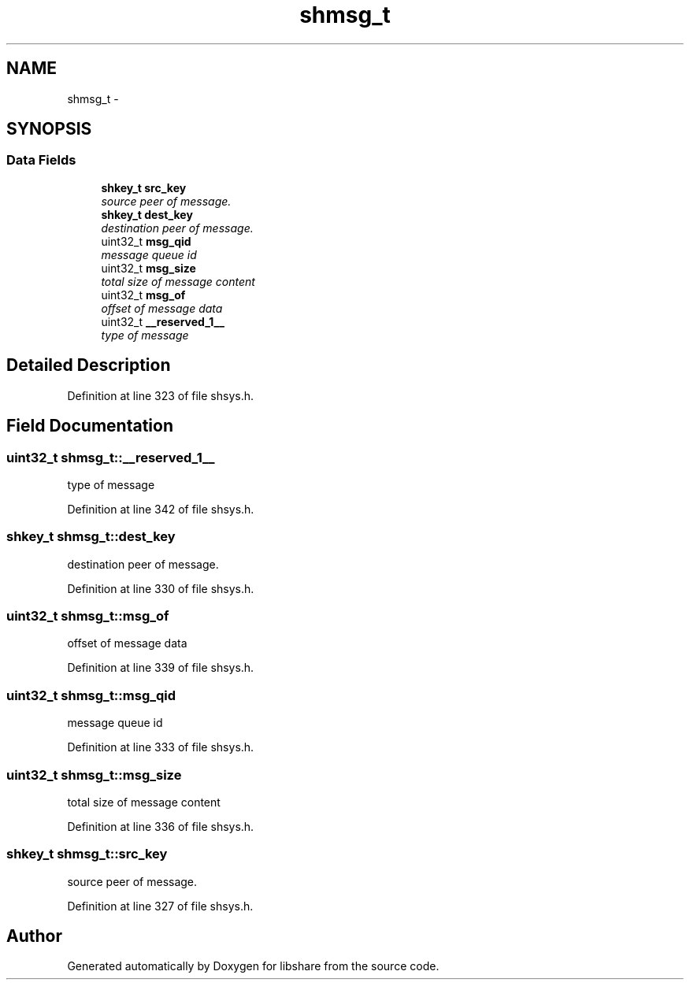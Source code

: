 .TH "shmsg_t" 3 "28 Apr 2015" "Version 2.26" "libshare" \" -*- nroff -*-
.ad l
.nh
.SH NAME
shmsg_t \- 
.SH SYNOPSIS
.br
.PP
.SS "Data Fields"

.in +1c
.ti -1c
.RI "\fBshkey_t\fP \fBsrc_key\fP"
.br
.RI "\fIsource peer of message. \fP"
.ti -1c
.RI "\fBshkey_t\fP \fBdest_key\fP"
.br
.RI "\fIdestination peer of message. \fP"
.ti -1c
.RI "uint32_t \fBmsg_qid\fP"
.br
.RI "\fImessage queue id \fP"
.ti -1c
.RI "uint32_t \fBmsg_size\fP"
.br
.RI "\fItotal size of message content \fP"
.ti -1c
.RI "uint32_t \fBmsg_of\fP"
.br
.RI "\fIoffset of message data \fP"
.ti -1c
.RI "uint32_t \fB__reserved_1__\fP"
.br
.RI "\fItype of message \fP"
.in -1c
.SH "Detailed Description"
.PP 
Definition at line 323 of file shsys.h.
.SH "Field Documentation"
.PP 
.SS "uint32_t \fBshmsg_t::__reserved_1__\fP"
.PP
type of message 
.PP
Definition at line 342 of file shsys.h.
.SS "\fBshkey_t\fP \fBshmsg_t::dest_key\fP"
.PP
destination peer of message. 
.PP
Definition at line 330 of file shsys.h.
.SS "uint32_t \fBshmsg_t::msg_of\fP"
.PP
offset of message data 
.PP
Definition at line 339 of file shsys.h.
.SS "uint32_t \fBshmsg_t::msg_qid\fP"
.PP
message queue id 
.PP
Definition at line 333 of file shsys.h.
.SS "uint32_t \fBshmsg_t::msg_size\fP"
.PP
total size of message content 
.PP
Definition at line 336 of file shsys.h.
.SS "\fBshkey_t\fP \fBshmsg_t::src_key\fP"
.PP
source peer of message. 
.PP
Definition at line 327 of file shsys.h.

.SH "Author"
.PP 
Generated automatically by Doxygen for libshare from the source code.
